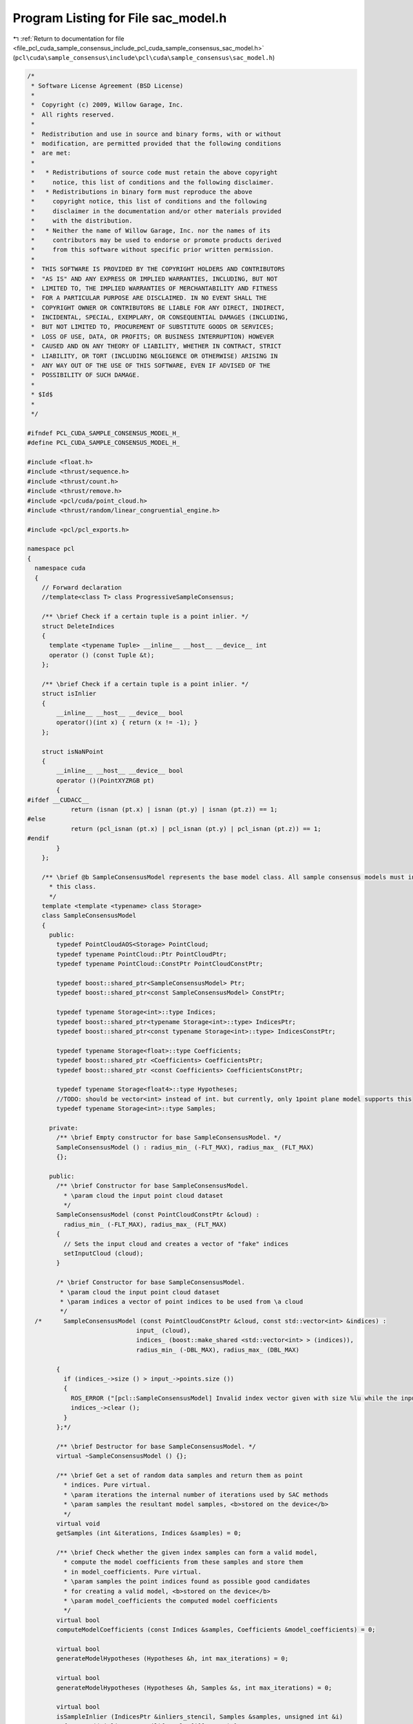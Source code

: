 
.. _program_listing_file_pcl_cuda_sample_consensus_include_pcl_cuda_sample_consensus_sac_model.h:

Program Listing for File sac_model.h
====================================

|exhale_lsh| :ref:`Return to documentation for file <file_pcl_cuda_sample_consensus_include_pcl_cuda_sample_consensus_sac_model.h>` (``pcl\cuda\sample_consensus\include\pcl\cuda\sample_consensus\sac_model.h``)

.. |exhale_lsh| unicode:: U+021B0 .. UPWARDS ARROW WITH TIP LEFTWARDS

.. code-block:: cpp

   /*
    * Software License Agreement (BSD License)
    *
    *  Copyright (c) 2009, Willow Garage, Inc.
    *  All rights reserved.
    *
    *  Redistribution and use in source and binary forms, with or without
    *  modification, are permitted provided that the following conditions
    *  are met:
    *
    *   * Redistributions of source code must retain the above copyright
    *     notice, this list of conditions and the following disclaimer.
    *   * Redistributions in binary form must reproduce the above
    *     copyright notice, this list of conditions and the following
    *     disclaimer in the documentation and/or other materials provided
    *     with the distribution.
    *   * Neither the name of Willow Garage, Inc. nor the names of its
    *     contributors may be used to endorse or promote products derived
    *     from this software without specific prior written permission.
    *
    *  THIS SOFTWARE IS PROVIDED BY THE COPYRIGHT HOLDERS AND CONTRIBUTORS
    *  "AS IS" AND ANY EXPRESS OR IMPLIED WARRANTIES, INCLUDING, BUT NOT
    *  LIMITED TO, THE IMPLIED WARRANTIES OF MERCHANTABILITY AND FITNESS
    *  FOR A PARTICULAR PURPOSE ARE DISCLAIMED. IN NO EVENT SHALL THE
    *  COPYRIGHT OWNER OR CONTRIBUTORS BE LIABLE FOR ANY DIRECT, INDIRECT,
    *  INCIDENTAL, SPECIAL, EXEMPLARY, OR CONSEQUENTIAL DAMAGES (INCLUDING,
    *  BUT NOT LIMITED TO, PROCUREMENT OF SUBSTITUTE GOODS OR SERVICES;
    *  LOSS OF USE, DATA, OR PROFITS; OR BUSINESS INTERRUPTION) HOWEVER
    *  CAUSED AND ON ANY THEORY OF LIABILITY, WHETHER IN CONTRACT, STRICT
    *  LIABILITY, OR TORT (INCLUDING NEGLIGENCE OR OTHERWISE) ARISING IN
    *  ANY WAY OUT OF THE USE OF THIS SOFTWARE, EVEN IF ADVISED OF THE
    *  POSSIBILITY OF SUCH DAMAGE.
    *
    * $Id$
    *
    */
   
   #ifndef PCL_CUDA_SAMPLE_CONSENSUS_MODEL_H_
   #define PCL_CUDA_SAMPLE_CONSENSUS_MODEL_H_
   
   #include <float.h>
   #include <thrust/sequence.h>
   #include <thrust/count.h>
   #include <thrust/remove.h>
   #include <pcl/cuda/point_cloud.h>
   #include <thrust/random/linear_congruential_engine.h>
   
   #include <pcl/pcl_exports.h>
   
   namespace pcl
   {
     namespace cuda
     {
       // Forward declaration
       //template<class T> class ProgressiveSampleConsensus;
   
       /** \brief Check if a certain tuple is a point inlier. */
       struct DeleteIndices
       {
         template <typename Tuple> __inline__ __host__ __device__ int
         operator () (const Tuple &t);
       };
   
       /** \brief Check if a certain tuple is a point inlier. */
       struct isInlier
       {
           __inline__ __host__ __device__ bool 
           operator()(int x) { return (x != -1); }
       };
   
       struct isNaNPoint
       {
           __inline__ __host__ __device__ bool 
           operator ()(PointXYZRGB pt) 
           { 
   #ifdef __CUDACC__
               return (isnan (pt.x) | isnan (pt.y) | isnan (pt.z)) == 1; 
   #else
               return (pcl_isnan (pt.x) | pcl_isnan (pt.y) | pcl_isnan (pt.z)) == 1;
   #endif
           }
       };
   
       /** \brief @b SampleConsensusModel represents the base model class. All sample consensus models must inherit from 
         * this class.
         */
       template <template <typename> class Storage>
       class SampleConsensusModel
       {
         public:
           typedef PointCloudAOS<Storage> PointCloud;
           typedef typename PointCloud::Ptr PointCloudPtr;
           typedef typename PointCloud::ConstPtr PointCloudConstPtr;
   
           typedef boost::shared_ptr<SampleConsensusModel> Ptr;
           typedef boost::shared_ptr<const SampleConsensusModel> ConstPtr;
   
           typedef typename Storage<int>::type Indices;
           typedef boost::shared_ptr<typename Storage<int>::type> IndicesPtr;
           typedef boost::shared_ptr<const typename Storage<int>::type> IndicesConstPtr;
   
           typedef typename Storage<float>::type Coefficients;
           typedef boost::shared_ptr <Coefficients> CoefficientsPtr;
           typedef boost::shared_ptr <const Coefficients> CoefficientsConstPtr;
   
           typedef typename Storage<float4>::type Hypotheses;
           //TODO: should be vector<int> instead of int. but currently, only 1point plane model supports this
           typedef typename Storage<int>::type Samples;
   
         private:
           /** \brief Empty constructor for base SampleConsensusModel. */
           SampleConsensusModel () : radius_min_ (-FLT_MAX), radius_max_ (FLT_MAX) 
           {};
   
         public:
           /** \brief Constructor for base SampleConsensusModel.
             * \param cloud the input point cloud dataset
             */
           SampleConsensusModel (const PointCloudConstPtr &cloud) : 
             radius_min_ (-FLT_MAX), radius_max_ (FLT_MAX)
           {
             // Sets the input cloud and creates a vector of "fake" indices
             setInputCloud (cloud);
           }
   
           /* \brief Constructor for base SampleConsensusModel.
            * \param cloud the input point cloud dataset
            * \param indices a vector of point indices to be used from \a cloud
            */
     /*      SampleConsensusModel (const PointCloudConstPtr &cloud, const std::vector<int> &indices) :
                                 input_ (cloud),
                                 indices_ (boost::make_shared <std::vector<int> > (indices)),
                                 radius_min_ (-DBL_MAX), radius_max_ (DBL_MAX) 
         
           {
             if (indices_->size () > input_->points.size ())
             {
               ROS_ERROR ("[pcl::SampleConsensusModel] Invalid index vector given with size %lu while the input PointCloud has size %lu!", (unsigned long) indices_->size (), (unsigned long) input_->points.size ());
               indices_->clear ();
             }
           };*/
   
           /** \brief Destructor for base SampleConsensusModel. */
           virtual ~SampleConsensusModel () {};
   
           /** \brief Get a set of random data samples and return them as point
             * indices. Pure virtual.  
             * \param iterations the internal number of iterations used by SAC methods
             * \param samples the resultant model samples, <b>stored on the device</b>
             */
           virtual void 
           getSamples (int &iterations, Indices &samples) = 0;
   
           /** \brief Check whether the given index samples can form a valid model,
             * compute the model coefficients from these samples and store them
             * in model_coefficients. Pure virtual.
             * \param samples the point indices found as possible good candidates
             * for creating a valid model, <b>stored on the device</b>
             * \param model_coefficients the computed model coefficients
             */
           virtual bool 
           computeModelCoefficients (const Indices &samples, Coefficients &model_coefficients) = 0;
   
           virtual bool 
           generateModelHypotheses (Hypotheses &h, int max_iterations) = 0;
   
           virtual bool 
           generateModelHypotheses (Hypotheses &h, Samples &s, int max_iterations) = 0;
   
           virtual bool 
           isSampleInlier (IndicesPtr &inliers_stencil, Samples &samples, unsigned int &i)
             {return ((*inliers_stencil)[samples[i]] != -1);};
   
           /* \brief Recompute the model coefficients using the given inlier set
             * and return them to the user. Pure virtual.
             *
             * @note: these are the coefficients of the model after refinement
             * (e.g., after a least-squares optimization)
             *
             * \param inliers the data inliers supporting the model
             * \param model_coefficients the initial guess for the model coefficients
             * \param optimized_coefficients the resultant recomputed coefficients
             * after non-linear optimization
             */
     //      virtual void 
     //      optimizeModelCoefficients (const std::vector<int> &inliers, 
     //                                 const Eigen::VectorXf &model_coefficients,
     //                                 Eigen::VectorXf &optimized_coefficients) = 0;
   
         /*  \brief Compute all distances from the cloud data to a given model. Pure virtual.
           * \param model_coefficients the coefficients of a model that we need to
           *   compute distances to 
           * \param distances the resultant estimated distances
           */
     //      virtual void 
     //      getDistancesToModel (const Eigen::VectorXf &model_coefficients, 
     //                           std::vector<float> &distances) = 0;
   
           /** \brief Select all the points which respect the given model
             * coefficients as inliers. Pure virtual.
             * 
             * \param model_coefficients the coefficients of a model that we need to
             * compute distances to
             * \param threshold a maximum admissible distance threshold for
             * determining the inliers from the outliers
             * \param inliers the resultant model inliers
             * \param inliers_stencil
             */
           virtual int
           selectWithinDistance (const Coefficients &model_coefficients, 
                                 float threshold,
                                 IndicesPtr &inliers, IndicesPtr &inliers_stencil) = 0;
           virtual int
           selectWithinDistance (const Hypotheses &h, int idx,
                                 float threshold,
                                 IndicesPtr &inliers, IndicesPtr &inliers_stencil) = 0;
           virtual int
           selectWithinDistance (Hypotheses &h, int idx,
                                 float threshold,
                                 IndicesPtr &inliers_stencil,
                                 float3 &centroid) = 0;
   
           virtual int
           countWithinDistance (const Coefficients &model_coefficients, float threshold) = 0;
   
           virtual int
           countWithinDistance (const Hypotheses &h, int idx, float threshold) = 0;
   
           int
           deleteIndices (const IndicesPtr &indices_stencil );
           int
           deleteIndices (const Hypotheses &h, int idx, IndicesPtr &inliers, const IndicesPtr &inliers_delete);
   
           /*  \brief Create a new point cloud with inliers projected onto the model. Pure virtual.
             * \param inliers the data inliers that we want to project on the model
             * \param model_coefficients the coefficients of a model
             * \param projected_points the resultant projected points
             * \param copy_data_fields set to true (default) if we want the \a
             * projected_points cloud to be an exact copy of the input dataset minus
             * the point projections on the plane model
             */
     //      virtual void 
     //      projectPoints (const std::vector<int> &inliers, 
     //                     const Eigen::VectorXf &model_coefficients,
     //                     PointCloud &projected_points, 
     //                     bool copy_data_fields = true) = 0;
   
           /*  \brief Verify whether a subset of indices verifies a given set of
             * model coefficients. Pure virtual.
             *
             * \param indices the data indices that need to be tested against the model
             * \param model_coefficients the set of model coefficients
             * \param threshold a maximum admissible distance threshold for
             * determining the inliers from the outliers
             */
     //      virtual bool 
     //      doSamplesVerifyModel (const std::set<int> &indices, 
     //                            const Eigen::VectorXf &model_coefficients, 
     //                            float threshold) = 0;
   
           /** \brief Provide a pointer to the input dataset
             * \param cloud the const boost shared pointer to a PointCloud message
             */
           virtual void
           setInputCloud (const PointCloudConstPtr &cloud);
   
           /** \brief Get a pointer to the input point cloud dataset. */
           inline PointCloudConstPtr 
           getInputCloud () const { return (input_); }
   
           /* \brief Provide a pointer to the vector of indices that represents the input data.
            * \param indices a pointer to the vector of indices that represents the input data.
            */
     //      inline void 
     //      setIndices (const IndicesPtr &indices) { indices_ = indices; }
   
           /* \brief Provide the vector of indices that represents the input data.
            * \param indices the vector of indices that represents the input data.
            */
     //      inline void 
     //      setIndices (std::vector<int> &indices) 
     //      { 
     //        indices_ = boost::make_shared <std::vector<int> > (indices); 
     //      }
   
           /** \brief Get a pointer to the vector of indices used. */
           inline IndicesPtr 
           getIndices () const
           {
             if (nr_indices_in_stencil_ != indices_->size())
             {
               typename Indices::iterator last = thrust::remove_copy (indices_stencil_->begin (), indices_stencil_->end (), indices_->begin (), -1);
               indices_->erase (last, indices_->end ());
             }
   
             return (indices_);
           }
   
           /* \brief Return an unique id for each type of model employed. */
     //      virtual SacModel 
     //      getModelType () const = 0;
   
           /* \brief Return the size of a sample from which a model is computed */
     //      inline unsigned int 
     //      getSampleSize () const { return SAC_SAMPLE_SIZE.at (getModelType ()); }
   
           /** \brief Set the minimum and maximum allowable radius limits for the
             * model (applicable to models that estimate a radius)
             * \param min_radius the minimum radius model
             * \param max_radius the maximum radius model
             * \todo change this to set limits on the entire model
             */
           inline void
           setRadiusLimits (float min_radius, float max_radius)
           {
             radius_min_ = min_radius;
             radius_max_ = max_radius;
           }
   
           /** \brief Get the minimum and maximum allowable radius limits for the
             * model as set by the user.
             *
             * \param min_radius the resultant minimum radius model
             * \param max_radius the resultant maximum radius model
             */
           inline void
           getRadiusLimits (float &min_radius, float &max_radius)
           {
             min_radius = radius_min_;
             max_radius = radius_max_;
           }
   
     //      friend class ProgressiveSampleConsensus<PointT>;
   
           inline boost::shared_ptr<typename Storage<float4>::type>
           getNormals () { return (normals_); }
   
           inline
             void setNormals (boost::shared_ptr<typename Storage<float4>::type> normals) { normals_ = normals; }
   
   
         protected:
           /*  \brief Check whether a model is valid given the user constraints.
             * \param model_coefficients the set of model coefficients
             */
     //      virtual inline bool
     //      isModelValid (const Eigen::VectorXf &model_coefficients) = 0;
   
           /** \brief A boost shared pointer to the point cloud data array. */
           PointCloudConstPtr input_;
           boost::shared_ptr<typename Storage<float4>::type> normals_;
   
           /** \brief A pointer to the vector of point indices to use. */
           IndicesPtr indices_;
           /** \brief A pointer to the vector of point indices (stencil) to use. */
           IndicesPtr indices_stencil_;
           /** \brief number of indices left in indices_stencil_ */
           unsigned int nr_indices_in_stencil_;
   
           /** \brief The minimum and maximum radius limits for the model.
             * Applicable to all models that estimate a radius. 
             */
           float radius_min_, radius_max_;
   
           /** \brief Linear-Congruent random number generator engine. */
           thrust::minstd_rand rngl_;
       };
   
       /*  \brief @b SampleConsensusModelFromNormals represents the base model class
         * for models that require the use of surface normals for estimation.
         */
     //  template <typename PointT, typename PointNT>
     //  class SampleConsensusModelFromNormals
     //  {
     //    public:
     //      typedef typename pcl::PointCloud<PointNT>::ConstPtr PointCloudNConstPtr;
     //      typedef typename pcl::PointCloud<PointNT>::Ptr PointCloudNPtr;
     //
     //      typedef boost::shared_ptr<SampleConsensusModelFromNormals> Ptr;
     //      typedef boost::shared_ptr<const SampleConsensusModelFromNormals> ConstPtr;
     //
     //      /* \brief Empty constructor for base SampleConsensusModelFromNormals. */
     //      SampleConsensusModelFromNormals () : normal_distance_weight_ (0.0) {};
     //
     //      /*  \brief Set the normal angular distance weight.
     //        * \param w the relative weight (between 0 and 1) to give to the angular
     //        * distance (0 to pi/2) between point normals and the plane normal.
     //        * (The Euclidean distance will have weight 1-w.)
     //        */
     //      inline void 
     //      setNormalDistanceWeight (float w) { normal_distance_weight_ = w; }
     //
     //      /* \brief Get the normal angular distance weight. */
     //      inline float 
     //      getNormalDistanceWeight () { return (normal_distance_weight_); }
     //
     //      /* \brief Provide a pointer to the input dataset that contains the point
     //        * normals of the XYZ dataset.
     //        *
     //        * \param normals the const boost shared pointer to a PointCloud message
     //        */
     //      inline void 
     //      setInputNormals (const PointCloudNConstPtr &normals) { normals_ = normals; }
     //
     //      /* \brief Get a pointer to the normals of the input XYZ point cloud dataset. */
     //      inline PointCloudNConstPtr 
     //      getInputNormals () { return (normals_); }
     //
     //    protected:
     //      /* \brief The relative weight (between 0 and 1) to give to the angular
     //        * distance (0 to pi/2) between point normals and the plane normal. 
     //        */
     //      float normal_distance_weight_;
     //
     //      /* \brief A pointer to the input dataset that contains the point normals
     //        * of the XYZ dataset. 
     //        */
     //      PointCloudNConstPtr normals_;
     //  };
     } // namespace_
   } // namespace_
   
   #endif  //#ifndef PCL_CUDA_SAMPLE_CONSENSUS_MODEL_H_
